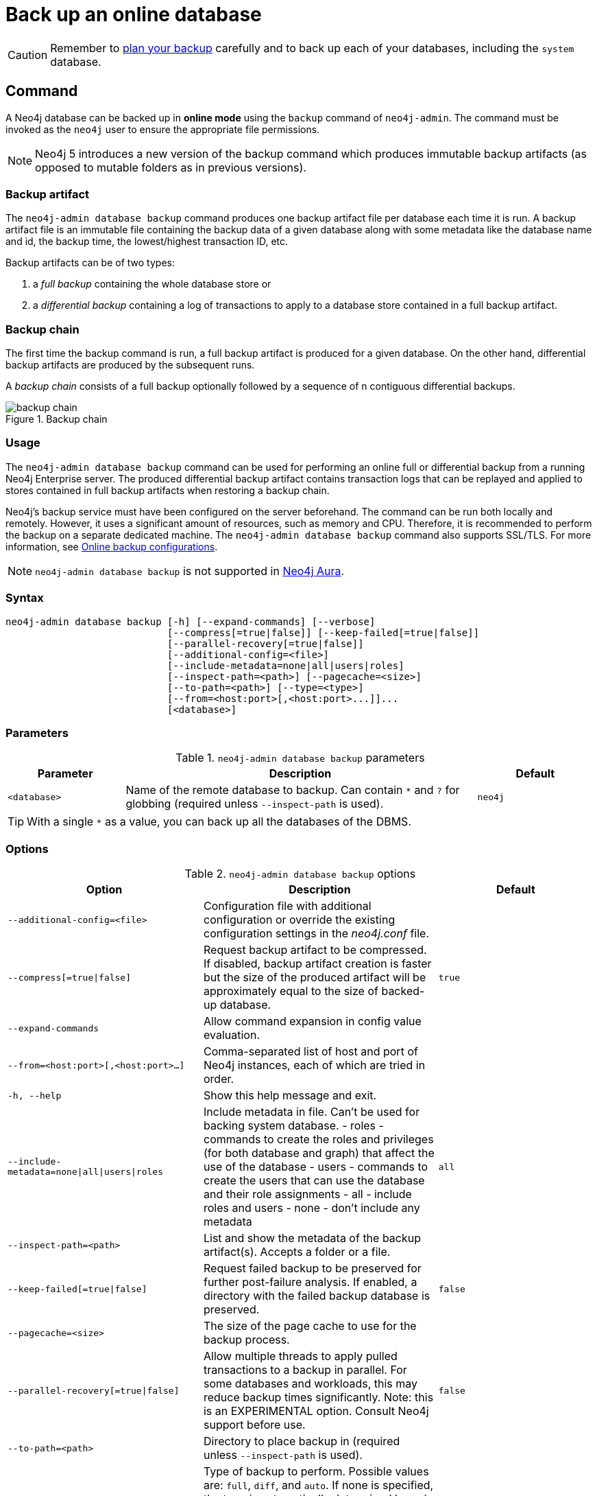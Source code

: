 :description: This section describes how to back up an online database.
[role=enterprise-edition]
[[online-backup]]
= Back up an online database

[CAUTION]
====
Remember to xref:backup-restore/planning.adoc[plan your backup] carefully and to back up each of your databases, including the `system` database.
====

[[online-backup-command]]
== Command

A Neo4j database can be backed up in **online mode** using the `backup` command of `neo4j-admin`.
The command must be invoked as the `neo4j` user to ensure the appropriate file permissions.

[NOTE]
====
Neo4j 5 introduces a new version of the backup command which produces immutable backup artifacts (as opposed to mutable folders as in previous versions).
====


[[backup-artifact]]
=== Backup artifact
The `neo4j-admin database backup` command produces one backup artifact file per database each time it is run.
A backup artifact file is an immutable file containing the backup data of a given database along with some metadata like the database name and id, the backup time, the lowest/highest transaction ID, etc.

Backup artifacts can be of two types:

. a __full backup__ containing the whole database store or
. a __differential backup__ containing a log of transactions to apply to a database store contained in a full backup artifact.

[[backup-chain]]
=== Backup chain
The first time the backup command is run, a full backup artifact is produced for a given database.
On the other hand, differential backup artifacts are produced by the subsequent runs.

A _backup chain_ consists of a full backup optionally followed by a sequence of n contiguous differential backups.

image::backup-chain.png[title="Backup chain",role="middle"]

[[backup-command-usage]]
=== Usage

The `neo4j-admin database backup` command can be used for performing an online full or differential backup from a running Neo4j Enterprise server.
The produced differential backup artifact contains transaction logs that can be replayed and applied to stores contained in full backup artifacts when restoring a backup chain.

Neo4j's backup service must have been configured on the server beforehand.
The command can be run both locally and remotely.
However, it uses a significant amount of resources, such as memory and CPU.
Therefore, it is recommended to perform the backup on a separate dedicated machine.
The `neo4j-admin database backup` command also supports SSL/TLS.
For more information, see xref:backup-restore/online-backup.adoc#online-backup-configurations[Online backup configurations].

[NOTE]
====
`neo4j-admin database backup` is not supported in https://neo4j.com/cloud/aura/[Neo4j Aura].
====

[[backup-command-syntax]]
=== Syntax

[source,role=noheader]
----
neo4j-admin database backup [-h] [--expand-commands] [--verbose]
                            [--compress[=true|false]] [--keep-failed[=true|false]]
                            [--parallel-recovery[=true|false]]
                            [--additional-config=<file>]
                            [--include-metadata=none|all|users|roles]
                            [--inspect-path=<path>] [--pagecache=<size>]
                            [--to-path=<path>] [--type=<type>]
                            [--from=<host:port>[,<host:port>...]]...
                            [<database>]
----

[[backup-backup-command-parameters]]
=== Parameters

.`neo4j-admin database backup` parameters
[options="header", cols="1m,3a,1m"]
|===
| Parameter
| Description
| Default

|<database>
|Name of the remote database to backup. Can contain `*` and `?` for globbing (required unless `--inspect-path` is used).
|neo4j
|===

[TIP]
====
With a single `*` as a value, you can back up all the databases of the DBMS.
====

[[backup-command-options]]
=== Options

.`neo4j-admin database backup` options
[options="header", cols="5m,6a,4m"]
|===
| Option
| Description
| Default

|--additional-config=<file>
|Configuration file with additional configuration or override the existing configuration settings in the _neo4j.conf_ file.
|

|--compress[=true\|false]
|Request backup artifact to be compressed. If disabled, backup artifact creation is faster but the size of the produced artifact will be approximately equal to the size of backed-up database.
|true

| --expand-commands
|Allow command expansion in config value evaluation.
|

|--from=<host:port>[,<host:port>...]
|Comma-separated list of host and port of Neo4j instances, each of which are tried in order.
|

|-h, --help
|Show this help message and exit.
|

|--include-metadata=none\|all\|users\|roles
|Include metadata in file. Can't be used for backing system database.
- roles - commands to create the roles and privileges (for both database and graph) that affect the use of the database
- users - commands to create the users that can use the database and their role assignments
- all - include roles and users
- none - don't include any metadata
|all

|--inspect-path=<path>
|List and show the metadata of the backup artifact(s). Accepts a folder or a file.
|

|--keep-failed[=true\|false]
|Request failed backup to be preserved for further post-failure analysis. If enabled, a directory with the failed backup database is preserved.
|false

|--pagecache=<size>
|The size of the page cache to use for the backup process.
|

|--parallel-recovery[=true\|false]
| Allow multiple threads to apply pulled transactions to a backup in parallel. For some databases and workloads, this may reduce backup times significantly.
Note: this is an EXPERIMENTAL option. Consult Neo4j support before use.
|false

|--to-path=<path>
|Directory to place backup in (required unless `--inspect-path` is used).
|

|--type=<type>
|Type of backup to perform. Possible values are: `full`, `diff`, and `auto`.
If none is specified, the type is automatically determined based on the existing backups.
If you want to force a full backup, use `full`.
|auto

|--verbose
|Enable verbose output.
|
|===

[[backup-command-exit-codes]]
=== Exit codes

Depending on whether the backup was successful or not, `neo4j-admin database backup` exits with different codes.
The error codes include details of what error was encountered.

.Neo4j Admin backup exit codes when backing up one database
[cols="<1,<5", options="header"]
|===
| Code | Description
| `0`  | Success.
| `1`  | Backup failed, or succeeded but encountered problems such as some servers being uncontactable. See logs for more details.
|===

.Neo4j Admin backup exit codes when backing multiple databases
[cols="m,a", options="header"]
|===
| Code | Description
| 0  | All databases are backed up successfully.
| 1  | One or several backups failed, or succeeded with problems.
|===

[[online-backup-configurations]]
== Online backup configurations

[[backup-server-configuration]]
=== Server configuration

The table below lists the basic server parameters relevant to backups.
Note that by default, the backup service is enabled but only listens on localhost (127.0.0.1).
This needs to be changed if backups are to be taken from another machine.

[[table-backup-introduction-options-standalone-parameters]]
.Server parameters for backups
[options="header"]
|===
| Parameter name | Default value | Description
| `xref:configuration/configuration-settings.adoc#config_server.backup.enabled[server.backup.enabled]` | `true` | Enable support for running online backups.
| `xref:configuration/configuration-settings.adoc#config_server.backup.listen_address[server.backup.listen_address]` | `127.0.0.1:6362` | Listening server for online backups.
|===

[[online-backup-memory]]
=== Memory configuration

The following options are available for configuring the memory allocated to the backup client:

* Configure heap size for the backup::

`HEAP_SIZE` configures the maximum heap size allocated for the backup process.
This is done by setting the environment variable `HEAP_SIZE` before starting the operation.
If not specified, the Java Virtual Machine chooses a value based on the server resources.

* Configure page cache for the backup::

The page cache size can be configured by using the `--pagecache` option of the `neo4j-admin database backup` command.

[TIP]
====
You should give the Neo4J page cache as much memory as possible, as long as it satisfies the following constraint:

Neo4J page cache + OS page cache < available RAM, where 2 to 4GB should be dedicated to the operating system’s page cache.

For example, if your current database has a `Total mapped size` of `128GB` as per the _debug.log_, and you have enough free space (meaning you have left aside 2 to 4 GB for the OS), then you can set `--pagecache` to `128GB`.
====

[[online-backup-resources]]
=== Computational resources configurations

Transaction log files::
The xref:database-internals/transaction-logs.adoc[transaction log files], which keep track of recent changes, are rotated and pruned based on a provided configuration.
For example, setting `db.tx_log.rotation.retention_policy=3` files keeps 3 transaction log files in the backup.
Because recovered servers do not need all of the transaction log files that have already been applied, it is possible to further reduce storage size by reducing the size of the files to the bare minimum.
This can be done by setting `db.tx_log.rotation.size=1M` and `db.tx_log.rotation.retention_policy=3` files.
You can use the `--additional-config` parameter to override the configurations in the _neo4j.conf_ file.
+
[WARNING]
====
Removing transaction logs manually can result in a broken backup.
====

[[online-backup-ssl]]
=== Security configurations

Securing your backup network communication with an SSL policy and a firewall protects your data from unwanted intrusion and leakage.
When using the `neo4j-admin database backup` command, you can configure the backup server to require SSL/TLS, and the backup client to use a compatible policy.
For more information on how to configure SSL in Neo4j, see xref:security/ssl-framework.adoc[SSL framework].

The default backup port is 6362, configured with key `server.backup.listen_address`.
The SSL configuration policy has the key of `dbms.ssl.policy.backup`.

As an example, add the following content to your _neo4j.conf_ file:

[source, properties]
----
dbms.ssl.policy.backup.enabled=true
dbms.ssl.policy.backup.tls_versions=TLSv1.2
dbms.ssl.policy.backup.ciphers=TLS_ECDHE_RSA_WITH_AES_256_CBC_SHA384
dbms.ssl.policy.backup.client_auth=REQUIRE
----

[NOTE]
====
For a detailed list of recommendations regarding security in Neo4j, see xref:security/checklist.adoc[Security checklist].
====

[NOTE]
====
It is very important to ensure that there is no external access to the port specified by the setting `server.backup.listen_address`.
Failing to protect this port may leave a security hole open by which an unauthorized user can make a copy of the database onto a different machine.
In production environments, external access to the backup port should be blocked by a firewall.
====

[[online-backup-cluster]]
=== Cluster configurations

In a cluster topology, it is possible to take a backup from any server hosting the database to backup, and each server has two configurable ports capable of serving a backup.
These ports are configured by `server.backup.listen_address` and `server.cluster.listen_address` respectively.
Functionally, they are equivalent for backups, but separating them can allow some operational flexibility, while using just a single port can simplify the configuration.
It is generally recommended to select secondary servers to act as backup servers since they are more numerous than primary servers in typical cluster deployments.
Furthermore, the possibility of performance issues on a secondary server, caused by a large backup, does not affect the performance or redundancy of the primary servers.
If a secondary server is not available, then a primary can be selected based on factors, such as its physical proximity, bandwidth, performance, and liveness.

[NOTE]
====
Use the `SHOW DATABASES` command to learn which database is hosted on which server.
====

[NOTE]
====
To avoid taking a backup from a cluster member that is lagging behind, you can look at the transaction IDs by exposing Neo4j metrics or via Neo4j Browser.
To view the latest processed transaction IDs (and other metrics) in Neo4j Browser, type `:sysinfo` at the prompt.
====

==== Targeting multiple servers
It is recommended to provide a list of multiple target servers when taking a backup from a cluster, since that may allow a backup to succeed even if some server is down, or not all databases are hosted on the same servers.
If the command finds one or more servers that do not respond, it continues trying to backup from other servers and continues backing up other requested databases, but the exit code of the command is non-zero, to alert the user to the fact there is a problem.
If a name pattern is used for the database together with multiple target servers, all servers contribute to the list of matching databases.

[[online-backup-example]]
== Examples

The following are examples of how to perform a backup of a single database and multiple databases.
The target directory _/mnt/backups/neo4j_ must exist before calling the command and the database(s) must be online.

.Perform a backup of a single database
====
You do not need to use the `--type` option to specify the type of backup.
By default, the type is automatically determined based on the existing backups.

[source, shell,role=nocopy noplay]
----
bin/neo4j-admin database backup --to-path=/path/to/backups/neo4j neo4j
----
====

.Perform a forced full backup of a single database.
====
If you want to force a full backup after several differential backups, you can use the `--type=full` option.

[source, shell,role=nocopy noplay]
----
bin/neo4j-admin database backup --type=full --to-path=/path/to/backups/neo4j neo4j
----
====

.Use `neo4j-admin database backup` to back up multiple databases.
====
To back up several databases that match database a pattern you can use name globbing.
For example, to backup all databases that start with *n* from your three-node cluster, run:

[source, shell,role=nocopy noplay]
----
neo4j-admin database backup --from=192.168.1.34:6362,192.168.1.35:6362,192.168.1.36:6362 --to-path=/mnt/backups/neo4j --pagecache=4G "n*"
----
====